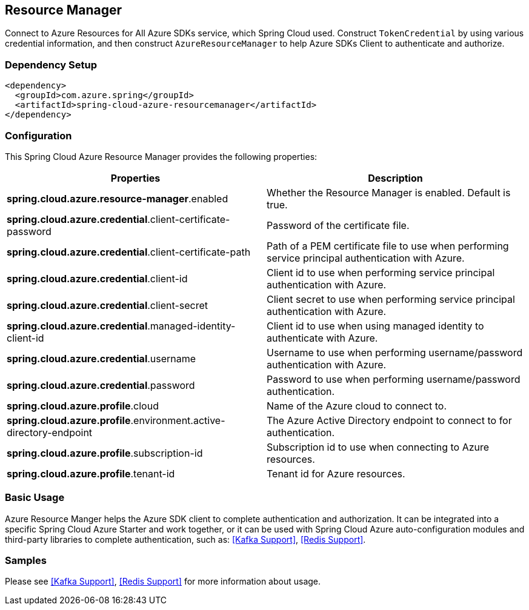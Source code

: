 == Resource Manager

Connect to Azure Resources for All Azure SDKs service, which Spring Cloud used.
Construct `TokenCredential` by using various credential information, and then construct `AzureResourceManager` to help Azure SDKs Client to authenticate and authorize.

=== Dependency Setup

[source,xml]
----
<dependency>
  <groupId>com.azure.spring</groupId>
  <artifactId>spring-cloud-azure-resourcemanager</artifactId>
</dependency>
----

=== Configuration

This Spring Cloud Azure Resource Manager provides the following properties:

|===
|Properties |Description

|*spring.cloud.azure.resource-manager*.enabled |Whether the Resource Manager is enabled. Default is true.
|*spring.cloud.azure.credential*.client-certificate-password |Password of the certificate file.
|*spring.cloud.azure.credential*.client-certificate-path |Path of a PEM certificate file to use when performing service principal authentication with Azure.
|*spring.cloud.azure.credential*.client-id |Client id to use when performing service principal authentication with Azure.
|*spring.cloud.azure.credential*.client-secret |Client secret to use when performing service principal authentication with Azure.
|*spring.cloud.azure.credential*.managed-identity-client-id |Client id to use when using managed identity to authenticate with Azure.
|*spring.cloud.azure.credential*.username |Username to use when performing username/password authentication with Azure.
|*spring.cloud.azure.credential*.password |Password to use when performing username/password authentication.
|*spring.cloud.azure.profile*.cloud |Name of the Azure cloud to connect to.
|*spring.cloud.azure.profile*.environment.active-directory-endpoint |The Azure Active Directory endpoint to connect to for authentication.
|*spring.cloud.azure.profile*.subscription-id |Subscription id to use when connecting to Azure resources.
|*spring.cloud.azure.profile*.tenant-id |Tenant id for Azure resources.
|===

=== Basic Usage

Azure Resource Manger helps the Azure SDK client to complete authentication and authorization. It can be integrated into a specific Spring Cloud Azure Starter and work together, or it can be used with Spring Cloud Azure auto-configuration modules and third-party libraries to complete authentication, such as: <<Kafka Support>>, <<Redis Support>>.

=== Samples

Please see <<Kafka Support>>, <<Redis Support>> for more information about usage.

